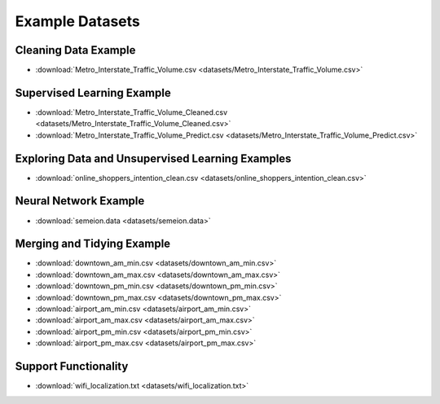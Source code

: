 Example Datasets
================

Cleaning Data Example
---------------------

*  :download:`Metro_Interstate_Traffic_Volume.csv <datasets/Metro_Interstate_Traffic_Volume.csv>`

Supervised Learning Example
---------------------------

*  :download:`Metro_Interstate_Traffic_Volume_Cleaned.csv <datasets/Metro_Interstate_Traffic_Volume_Cleaned.csv>`
*  :download:`Metro_Interstate_Traffic_Volume_Predict.csv <datasets/Metro_Interstate_Traffic_Volume_Predict.csv>`

Exploring Data and Unsupervised Learning Examples
-------------------------------------------------

*  :download:`online_shoppers_intention_clean.csv <datasets/online_shoppers_intention_clean.csv>`

Neural Network Example
----------------------

*  :download:`semeion.data <datasets/semeion.data>`

Merging and Tidying Example
---------------------------

*  :download:`downtown_am_min.csv <datasets/downtown_am_min.csv>`
*  :download:`downtown_am_max.csv <datasets/downtown_am_max.csv>`
*  :download:`downtown_pm_min.csv <datasets/downtown_pm_min.csv>`
*  :download:`downtown_pm_max.csv <datasets/downtown_pm_max.csv>`
*  :download:`airport_am_min.csv <datasets/airport_am_min.csv>`
*  :download:`airport_am_max.csv <datasets/airport_am_max.csv>`
*  :download:`airport_pm_min.csv <datasets/airport_pm_min.csv>`
*  :download:`airport_pm_max.csv <datasets/airport_pm_max.csv>`

Support Functionality
---------------------
*  :download:`wifi_localization.txt <datasets/wifi_localization.txt>`
